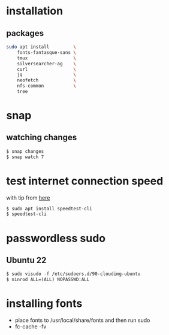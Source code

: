 * installation
** packages
   #+BEGIN_SRC sh
     sudo apt install         \
         fonts-fantasque-sans \
         tmux                 \         
         silversearcher-ag    \         
         curl                 \
         jq                   \
         neofetch             \
         nfs-common           \
         tree
         
   #+END_SRC
* snap
** watching changes
   #+BEGIN_SRC sh
     $ snap changes
     $ snap watch 7
   #+END_SRC
* test internet connection speed
  with tip from [[https://askubuntu.com/a/269821/685029][here]]
  #+BEGIN_SRC sh
  $ sudo apt install speedtest-cli
  $ speedtest-cli
  #+END_SRC
* passwordless sudo
** Ubuntu 22
   #+BEGIN_SRC emacs-lisp
     $ sudo visudo -f /etc/sudoers.d/90-cloudimg-ubuntu
     $ ninrod ALL=(ALL) NOPASSWD:ALL
   #+END_SRC
* installing fonts
  - place fonts to /usr/local/share/fonts and then run sudo
  - fc-cache -fv
